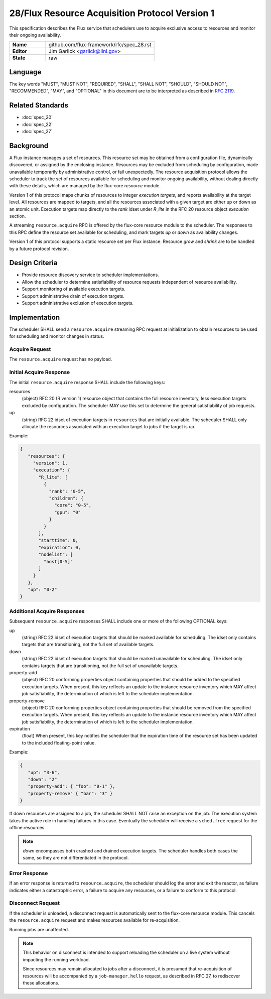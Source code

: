 .. github display
   GitHub is NOT the preferred viewer for this file. Please visit
   https://flux-framework.rtfd.io/projects/flux-rfc/en/latest/spec_28.html

28/Flux Resource Acquisition Protocol Version 1
===============================================

This specification describes the Flux service that schedulers use to
acquire exclusive access to resources and monitor their ongoing
availability.

.. list-table::
  :widths: 25 75

  * - **Name**
    - github.com/flux-framework/rfc/spec_28.rst
  * - **Editor**
    - Jim Garlick <garlick@llnl.gov>
  * - **State**
    - raw

Language
--------

The key words "MUST", "MUST NOT", "REQUIRED", "SHALL", "SHALL NOT", "SHOULD",
"SHOULD NOT", "RECOMMENDED", "MAY", and "OPTIONAL" in this document are to
be interpreted as described in `RFC 2119 <https://tools.ietf.org/html/rfc2119>`__.


Related Standards
-----------------

- :doc:`spec_20`
- :doc:`spec_22`
- :doc:`spec_27`


Background
----------

A Flux instance manages a set of resources.  This resource set may be obtained
from a configuration file, dynamically discovered, or assigned by the enclosing
instance.  Resources may be excluded from scheduling by configuration, made
unavailable temporarily by administrative control, or fail unexpectedly.  The
resource acquisition protocol allows the scheduler to track the set of
resources available for scheduling and monitor ongoing availability, without
dealing directly with these details, which are managed by the flux-core
*resource* module.

Version 1 of this protocol maps chunks of resources to integer *execution
targets*, and reports availability at the target level.  All resources are
mapped to targets, and all the resources associated with a given target are
either up or down as an atomic unit.  Execution targets map directly to
the *rank* idset under *R_lite* in the RFC 20 resource object *execution*
section.

A streaming ``resource.acquire`` RPC is offered by the flux-core resource
module to the scheduler.  The responses to this RPC define the resource
set available for scheduling, and mark targets *up* or *down* as
availability changes.

Version 1 of this protocol supports a static resource set per Flux instance.
Resource *grow* and *shrink* are to be handled by a future protocol revision.


Design Criteria
---------------

- Provide resource discovery service to scheduler implementations.

- Allow the scheduler to determine satisfiability of resource requests
  independent of resource availability.

- Support monitoring of available execution targets.

- Support administrative drain of execution targets.

- Support administrative exclusion of execution targets.


Implementation
--------------

The scheduler SHALL send a ``resource.acquire`` streaming RPC request at
initialization to obtain resources to be used for scheduling and monitor
changes in status.


Acquire Request
^^^^^^^^^^^^^^^

The ``resource.acquire`` request has no payload.


Initial Acquire Response
^^^^^^^^^^^^^^^^^^^^^^^^

The initial ``resource.acquire`` response SHALL include the following keys:

resources
  (object) RFC 20 (R version 1) resource object that contains the full resource
  inventory, less execution targets excluded by configuration.  The scheduler
  MAY use this set to determine the general satisfiability of job requests.

up
  (string) RFC 22 idset of execution targets in ``resources`` that are
  initially available.  The scheduler SHALL only allocate the resources
  associated with an execution target to jobs if the target is up.

Example:

.. code:: json

   {
      "resources": {
        "version": 1,
        "execution": {
          "R_lite": [
            {
              "rank": "0-5",
              "children": {
                "core": "0-5",
                "gpu": "0"
              }
            }
          ],
          "starttime": 0,
          "expiration": 0,
          "nodelist": [
            "host[0-5]"
          ]
        }
      },
      "up": "0-2"
   }


Additional Acquire Responses
^^^^^^^^^^^^^^^^^^^^^^^^^^^^

Subsequent ``resource.acquire`` responses SHALL include one or more
of the following OPTIONAL keys:

up
  (string) RFC 22 idset of execution targets that should be marked available
  for scheduling.  The idset only contains targets that are transitioning,
  not the full set of available targets.

down
  (string) RFC 22 idset of execution targets that should be marked unavailable
  for scheduling.  The idset only contains targets that are transitioning,
  not the full set of unavailable targets.

property-add
  (object) RFC 20 conforming properties object containing properties that
  should be added to the specified execution targets. When present, this
  key reflects an update to the instance resource inventory which MAY
  affect job satisfiability, the determination of which is left to the
  scheduler implementation.

property-remove
  (object) RFC 20 conforming properties object containing properties that
  should be removed from the specified execution targets. When present,
  this key reflects an update to the instance resource inventory which
  MAY affect job satisfiability, the determination of which is left to the
  scheduler implementation.

expiration
  (float) When present, this key notifies the scheduler that the expiration
  time of the resource set has been updated to the included floating-point
  value.

Example:

.. code:: json

   {
      "up": "3-6",
      "down": "2"
      "property-add": { "foo": "0-1" },
      "property-remove" { "bar": "3" }
   }

If down resources are assigned to a job, the scheduler SHALL NOT raise an
exception on the job.  The execution system takes the active role in handling
failures in this case.  Eventually the scheduler will receive a ``sched.free``
request for the offline resources.

.. note::
  *down* encompasses both crashed and drained execution targets.
  The scheduler handles both cases the same, so they are not differentiated
  in the protocol.

Error Response
^^^^^^^^^^^^^^

If an error response is returned to ``resource.acquire``, the scheduler
should log the error and exit the reactor, as failure indicates either a
catastrophic error, a failure to acquire any resources, or a failure to
conform to this protocol.


Disconnect Request
^^^^^^^^^^^^^^^^^^

If the scheduler is unloaded, a disconnect request is automatically sent to
the flux-core resource module.  This cancels the ``resource.acquire`` request
and makes resources available for re-acquisition.

Running jobs are unaffected.

.. note::
  This behavior on disconnect is intended to support reloading the
  scheduler on a live system without impacting the running workload.

  Since resources may remain allocated to jobs after a disconnect, it is
  presumed that re-acquisition of resources will be accompanied by a
  ``job-manager.hello`` request, as described in RFC 27, to rediscover
  these allocations.
